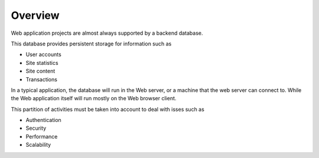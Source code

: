 Overview
========

Web application projects are almost always supported by a backend database.

This database provides persistent storage for information such as

* User accounts
* Site statistics
* Site content
* Transactions

In a typical application, the database will run in the Web server, or a machine
that the web server can connect to. While the Web application itself will run
mostly on the Web browser client.

This partition of activities must be taken into account to deal with isses such as

* Authentication
* Security
* Performance
* Scalability


